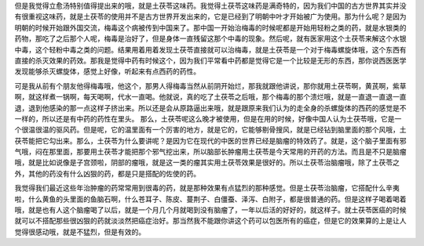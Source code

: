 但是我觉得立愈汤特别值得提出来的哦，就是土茯苓这味药。我觉得土茯苓这味药是满奇特的，因为我们中国的古方世界其实并没有很重视这味药，就是土茯苓的使用并不是古方世界开发出来的，它是已经到了明朝中叶才开始被广为使用。那为什么呢？是因为明朝的时候开始跟外国交流，梅毒这个病被传到中国来了。那中国一开始治梅毒的时候呢都是开始用轻粉之类的药，就是水银类的药物，那吃了之后那个人呢，梅毒是治好了，但是身体一直残留这那个中毒的现象。然后呢，就有医家用这个土茯苓来解这个水银中毒，这个轻粉中毒之类的问题。结果用着用着发现土茯苓直接就可以治梅毒，就是土茯苓是一个对于梅毒螺旋体哦，这个东西有直接的杀灭效果的药效。那我是觉得中药有时候这个，因为我们平常看中药都是觉得它是一个比较是无形的东西，那你说西医医学发现能够杀灭螺旋体，感觉上好像，听起来有点西药的药性。

可是我从前有个朋友他得梅毒哦，他这个，那男人得梅毒当然从前阴开始烂，那我就跟他讲说，那你就用土茯苓啊，黄芪啊，紫草啊，就这样煮一锅啊，每天喝啊，代水一直喝。他就说，真的吃了土茯苓之后哦，那个梅毒的那个溃烂哦，就是一直退一直退一直退，退到他感染的那一点这样子挤出来。所以还是会从原路逼出来哦，就是跟原来我们认为的走全身的杀螺旋体的西药的感觉是不一样的，所以还是有中药的药性在里头。
那么，土茯苓呢这么晚才被使用，但是在用的时候，好像中国人认为土茯苓哦，它是一个很温很温的驱风药。但是呢，它的温里面有一个厉害的地方，就是它的，它能够剔骨搜风，就是已经钻到脑里面的那个风哦，土茯苓能把它勾出来。那么，土茯苓为什么要讲呢？是因为它在现代的中医的世界已经是脑瘤的特效药了。就是，这个脑子里面有邪气哦，闷在那里面，那要用土茯苓才能把那个邪气挖出来，所以脑部长肿瘤用土茯苓是今天常用的开药的方法。而且是不只是脑瘤哦，就是比如说像是子宫颈啦，阴部的瘤哦，就是这一类的瘤其实用土茯苓效果是很好的。所以土茯苓治脑瘤哦，除了土茯苓之外，其他的药没有什么凶狠的药，都是只是搭配的佐使的药。

我觉得我们最近这些年治肿瘤的药常常用到很毒的药，就是那种效果有点猛烈的那种感觉。但是土茯苓治脑瘤，它搭配什么辛夷啦，什么黄鱼的头里面的鱼脑石啊，什么苍耳子、陈皮、蔓荆子、白僵蚕、泽泻、白附子，都是很普通的药。但是这样子喝着喝着哦，就是也有人这个脑瘤喝了以后，就是一个月几个月就喝到没有脑瘤了，一年以后活的好好的，就这样子。就土茯苓医癌的时候就可以不搭配那些很凶狠的药就淡淡然把癌症治好。那当然我不能跟你讲这个药可以包医所有的癌症，但是它的效果算的上是让人觉得很感动哦，就是不猛烈，但是有效的。
